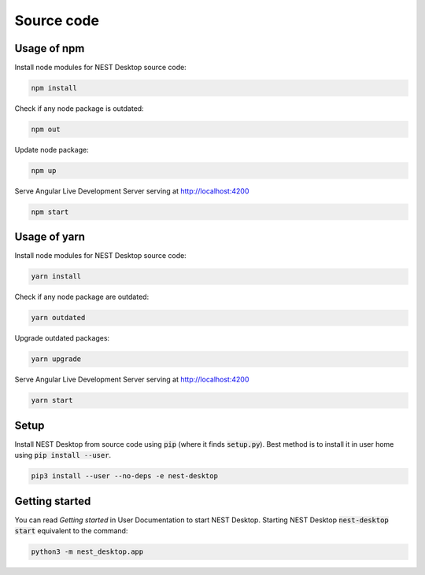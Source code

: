 Source code
===========


Usage of npm
------------

Install node modules for NEST Desktop source code:

.. code-block:: bash

   npm install

Check if any node package is outdated:

.. code-block:: bash

   npm out

Update node package:

.. code-block:: bash

   npm up

Serve Angular Live Development Server serving at http://localhost:4200

.. code-block:: bash

   npm start


Usage of yarn
-------------

Install node modules for NEST Desktop source code:

.. code-block:: bash

   yarn install

Check if any node package are outdated:

.. code-block:: bash

   yarn outdated

Upgrade outdated packages:

.. code-block:: bash

   yarn upgrade

Serve Angular Live Development Server serving at http://localhost:4200

.. code-block:: bash

   yarn start


Setup
-----

Install NEST Desktop from source code using :code:`pip` (where it finds :code:`setup.py`).
Best method is to install it in user home using :code:`pip install --user`.

.. code-block:: bash

   pip3 install --user --no-deps -e nest-desktop


Getting started
---------------
You can read `Getting started` in User Documentation to start NEST Desktop.
Starting NEST Desktop :code:`nest-desktop start` equivalent to the command:

.. code-block:: bash

   python3 -m nest_desktop.app
